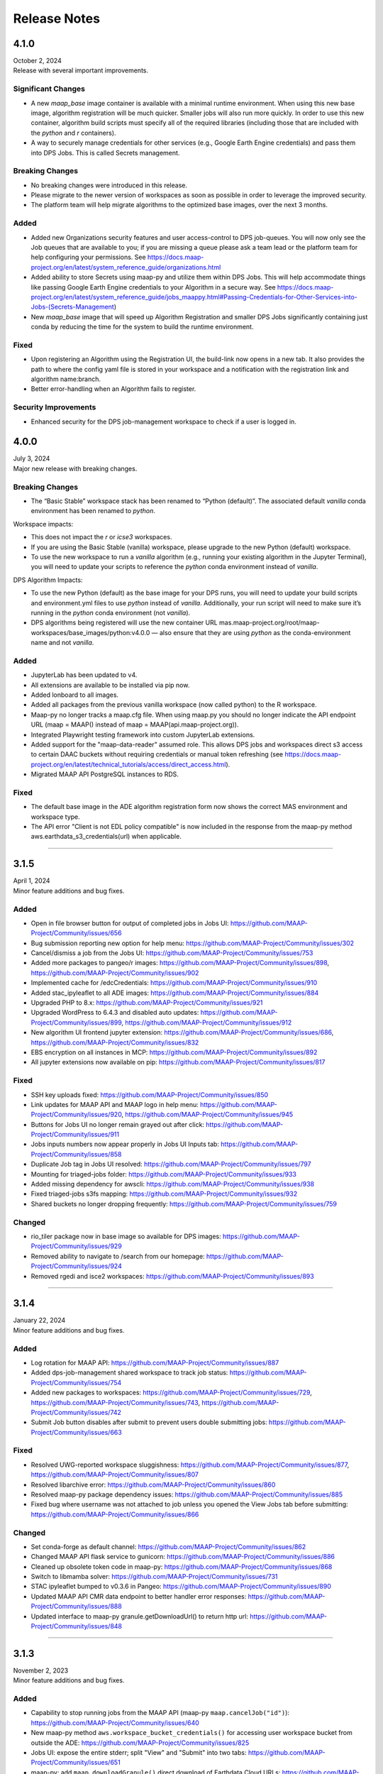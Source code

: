 Release Notes
=======================================

-------------------------------------------------------------
4.1.0
-------------------------------------------------------------
| October 2, 2024
| Release with several important improvements.

Significant Changes
^^^^^^^^^^^^^^^^^^^
* A new `maap_base` image container is available with a minimal runtime environment. When using this new base image, algorithm registration will be much quicker. Smaller jobs will also run more quickly. In order to use this new container, algorithm build scripts must specify all of the required libraries (including those that are included with the `python` and `r` containers).
* A way to securely manage credentials for other services (e.g., Google Earth Engine credentials) and pass them into DPS Jobs. This is called Secrets management.

Breaking Changes
^^^^^^^^^^^^^^^^^^^
* No breaking changes were introduced in this release.
* Please migrate to the newer version of workspaces as soon as possible in order to leverage the improved security.
* The platform team will help migrate algorithms to the optimized base images, over the next 3 months.

Added
^^^^^^^^^^^^^^^^^^^
* Added new Organizations security features and user access-control to DPS job-queues. You will now only see the Job queues that are available to you; if you are missing a queue please ask a team lead or the platform team for help configuring your permissions. See https://docs.maap-project.org/en/latest/system_reference_guide/organizations.html
* Added ability to store Secrets using maap-py and utilize them within DPS Jobs. This will help accommodate things like passing Google Earth Engine credentials to your Algorithm in a secure way. See https://docs.maap-project.org/en/latest/system_reference_guide/jobs_maappy.html#Passing-Credentials-for-Other-Services-into-Jobs-(Secrets-Management)
* New `maap_base` image that will speed up Algorithm Registration and smaller DPS Jobs significantly containing just conda by reducing the time for the system to build the runtime environment.

Fixed
^^^^^^^^^^^^^^^^^^^
* Upon registering an Algorithm using the Registration UI, the build-link now opens in a new tab. It also provides the path to where the config yaml file is stored in your workspace and a notification with the registration link and algorithm name:branch.
* Better error-handling when an Algorithm fails to register.

Security Improvements
^^^^^^^^^^^^^^^^^^^^^
* Enhanced security for the DPS job-management workspace to check if a user is logged in.



-------------------------------------------------------------
4.0.0
-------------------------------------------------------------
| July 3, 2024
| Major new release with breaking changes.

Breaking Changes
^^^^^^^^^^^^^^^^^
* The “Basic Stable” workspace stack has been renamed to “Python (default)”. The associated default `vanilla` conda environment has been renamed to `python`.

Workspace impacts:

* This does not impact the `r` or `icse3` workspaces.
* If you are using the Basic Stable (vanilla) workspace, please upgrade to the new Python (default) workspace. 
* To use the new workspace to run a `vanilla` algorithm (e.g., running your existing algorithm in the Jupyter Terminal), you will need to update your scripts to reference the `python` conda environment instead of `vanilla`.

DPS Algorithm Impacts:

* To use the new Python (default) as the base image for your DPS runs, you will need to update your build scripts and environment.yml files to use `python` instead of `vanilla`. Additionally, your run script will need to make sure it’s running in the `python` conda environment (not `vanilla`). 
* DPS algorithms being registered will use the new container URL mas.maap-project.org/root/maap-workspaces/base_images/python:v4.0.0 — also ensure that they are using `python` as the conda-environment name and not `vanilla`.

Added
^^^^^^^^^^^^
* JupyterLab has been updated to v4.
* All extensions are available to be installed via pip now.
* Added lonboard to all images.
* Added all packages from the previous vanilla workspace (now called python) to the R workspace.
* Maap-py no longer tracks a maap.cfg file. When using maap.py you should no longer indicate the API endpoint URL (maap = MAAP() instead of maap = MAAP(api.maap-project.org)).
* Integrated Playwright testing framework into custom JupyterLab extensions.
* Added support for the "maap-data-reader" assumed role. This allows DPS jobs and workspaces direct s3 access to certain DAAC buckets without requiring credentials or manual token refreshing (see https://docs.maap-project.org/en/latest/technical_tutorials/access/direct_access.html).
* Migrated MAAP API PostgreSQL instances to RDS.

Fixed
^^^^^^^^^^^^
* The default base image in the ADE algorithm registration form now shows the correct MAS environment and workspace type.
* The API error "Client is not EDL policy compatible" is now included in the response from the maap-py method aws.earthdata_s3_credentials(url) when applicable.

------

-------------------------------------------------------------
3.1.5
-------------------------------------------------------------
| April 1, 2024
| Minor feature additions and bug fixes.

Added
^^^^^^^^^^^^
* Open in file browser button for output of completed jobs in Jobs UI: https://github.com/MAAP-Project/Community/issues/656
* Bug submission reporting new option for help menu: https://github.com/MAAP-Project/Community/issues/302
* Cancel/dismiss a job from the Jobs UI: https://github.com/MAAP-Project/Community/issues/753
* Added more packages to pangeo/r images: https://github.com/MAAP-Project/Community/issues/898, https://github.com/MAAP-Project/Community/issues/902
* Implemented cache for /edcCredentials: https://github.com/MAAP-Project/Community/issues/910
* Added stac_ipyleaflet to all ADE images: https://github.com/MAAP-Project/Community/issues/884
* Upgraded PHP to 8.x: https://github.com/MAAP-Project/Community/issues/921
* Upgraded WordPress to 6.4.3 and disabled auto updates: https://github.com/MAAP-Project/Community/issues/899, https://github.com/MAAP-Project/Community/issues/912
* New algorithm UI frontend jupyter extension: https://github.com/MAAP-Project/Community/issues/686, https://github.com/MAAP-Project/Community/issues/832
* EBS encryption on all instances in MCP: https://github.com/MAAP-Project/Community/issues/892
* All jupyter extensions now available on pip: https://github.com/MAAP-Project/Community/issues/817

Fixed
^^^^^^^^^^^^
* SSH key uploads fixed: https://github.com/MAAP-Project/Community/issues/850
* Link updates for MAAP API and MAAP logo in help menu: https://github.com/MAAP-Project/Community/issues/920, https://github.com/MAAP-Project/Community/issues/945
* Buttons for Jobs UI no longer remain grayed out after click: https://github.com/MAAP-Project/Community/issues/911
* Jobs inputs numbers now appear properly in Jobs UI Inputs tab: https://github.com/MAAP-Project/Community/issues/858
* Duplicate Job tag in Jobs UI resolved: https://github.com/MAAP-Project/Community/issues/797 
* Mounting for triaged-jobs folder: https://github.com/MAAP-Project/Community/issues/933
* Added missing dependency for awscli: https://github.com/MAAP-Project/Community/issues/938
* Fixed triaged-jobs s3fs mapping: https://github.com/MAAP-Project/Community/issues/932
* Shared buckets no longer dropping frequently: https://github.com/MAAP-Project/Community/issues/759

Changed
^^^^^^^^^^^^
* rio_tiler package now in base image so available for DPS images: https://github.com/MAAP-Project/Community/issues/929
* Removed ability to navigate to /search from our homepage: https://github.com/MAAP-Project/Community/issues/924
* Removed rgedi and isce2 workspaces: https://github.com/MAAP-Project/Community/issues/893

------

-------------------------------------------------------------
3.1.4
-------------------------------------------------------------
| January 22, 2024
| Minor feature additions and bug fixes.


Added
^^^^^^^^^^^^
* Log rotation for MAAP API: https://github.com/MAAP-Project/Community/issues/887
* Added dps-job-management shared workspace to track job status: https://github.com/MAAP-Project/Community/issues/754
* Added new packages to workspaces: https://github.com/MAAP-Project/Community/issues/729, https://github.com/MAAP-Project/Community/issues/743, https://github.com/MAAP-Project/Community/issues/742
* Submit Job button disables after submit to prevent users double submitting jobs: https://github.com/MAAP-Project/Community/issues/663

Fixed
^^^^^^^^^^^^
* Resolved UWG-reported workspace sluggishness: https://github.com/MAAP-Project/Community/issues/877, https://github.com/MAAP-Project/Community/issues/807
* Resolved libarchive error: https://github.com/MAAP-Project/Community/issues/860
* Resolved maap-py package dependency issues: https://github.com/MAAP-Project/Community/issues/885
* Fixed bug where username was not attached to job unless you opened the View Jobs tab before submitting: https://github.com/MAAP-Project/Community/issues/866

Changed
^^^^^^^^^^^^
* Set conda-forge as default channel: https://github.com/MAAP-Project/Community/issues/862
* Changed MAAP API flask service to gunicorn: https://github.com/MAAP-Project/Community/issues/886
* Cleaned up obsolete token code in maap-py: https://github.com/MAAP-Project/Community/issues/868
* Switch to libmamba solver: https://github.com/MAAP-Project/Community/issues/731
* STAC ipyleaflet bumped to v0.3.6 in Pangeo: https://github.com/MAAP-Project/Community/issues/890
* Updated MAAP API CMR data endpoint to better handler error responses: https://github.com/MAAP-Project/Community/issues/888
* Updated interface to maap-py granule.getDownloadUrl() to return http url: https://github.com/MAAP-Project/Community/issues/848

------

-------------------------------------------------------------
3.1.3
-------------------------------------------------------------
| November 2, 2023
| Minor feature additions and bug fixes.


Added
^^^^^^^^^^^^
* Capability to stop running jobs from the MAAP API (maap-py ``maap.cancelJob("id")``): https://github.com/MAAP-Project/Community/issues/640
* New maap-py method ``aws.workspace_bucket_credentials()`` for accessing user workspace bucket from outside the ADE: https://github.com/MAAP-Project/Community/issues/825
* Jobs UI: expose the entire stderr; split "View" and "Submit" into two tabs: https://github.com/MAAP-Project/Community/issues/651
* maap-py: add ``maap.downloadGranule()`` direct download of Earthdata Cloud URLs: https://github.com/MAAP-Project/Community/issues/515
* Add 'listContainer' support to MAAP API and maap-py: https://github.com/MAAP-Project/Community/issues/818

Fixed
^^^^^^^^^^^^
* Removed 5-second delay when submitting jobs to DPS: https://github.com/MAAP-Project/Community/issues/762
* ADE menu cleanup: updated menu items for jobs/algorithms and persistence of extensions on page refresh: https://github.com/MAAP-Project/Community/issues/833

Changed
^^^^^^^^^^^^
* Sort/filtering enhancements in the ADE Jobs UI: https://github.com/MAAP-Project/Community/issues/649
* Copy submit job code with formatting when using Submit Job UI: https://github.com/MAAP-Project/Community/issues/791
* Alphabetize the list of algorithms available in the job submission ui: https://github.com/MAAP-Project/Community/issues/829

Removed
^^^^^^^^^^^^
* Archived shared documents from the MAAP portal along with Memphis WordPress Plugin: https://github.com/MAAP-Project/Community/issues/821

------

-------------------------------------------------------------
3.1.1
-------------------------------------------------------------
| October 4, 2023
| Minor feature additions and bug fixes.


Added
^^^^^^^^^^^^
* DPS authentication support--jobs can now access secure API endpoints such as aws.earthdata_s3_credentials: https://github.com/MAAP-Project/Community/issues/717
* Added memory extension in the footer bar of Jupyter workspaces indicating memory usage within a notebook: https://github.com/MAAP-Project/Community/issues/749

Fixed
^^^^^^^^^^^^
* Presigned url bug fix for missing output when generated s3 urls: https://github.com/MAAP-Project/Community/issues/758
* Fixed maap-py.deleteAlgorithm() 404 error: https://github.com/MAAP-Project/Community/issues/814

Changed
^^^^^^^^^^^^
* Updated stac_ipyleaflet to 0.3.5 for Pangeo.
* Updated MAAP help tour: https://github.com/MAAP-Project/Community/issues/618
* Migrated DPS instances to OL8: https://github.com/MAAP-Project/Community/issues/739

Removed
^^^^^^^^^^^^
* isce2 workspaces are now deprecated.

------

-------------------------------------------------------------
3.1.0
-------------------------------------------------------------
| August 4, 2023
| Hotfix to handle bugs that make working in the “new” ops ADE difficult


Added
^^^^^^^^^^^^
* Added more capacity to the new ADE cluster to support more concurrent users.

Fixed
^^^^^^^^^^^^
* Error with cursor jumping around in Jupyter & Opening blank notebook error (disable Jupyter collaboration feature): https://github.com/MAAP-Project/Community/issues/735 
* Nested eclipse che menu error: https://github.com/MAAP-Project/Community/issues/733 (PR: https://github.com/MAAP-Project/maap-workspaces/pull/47)
* Add Show/Hide Che sidebar extension: https://github.com/MAAP-Project/Community/issues/692 
* DPS notifications bug: https://github.com/MAAP-Project/Community/issues/778 
* Maap libs extension can now show notifications: https://github.com/MAAP-Project/Community/issues/780 
* Api_server now present in MAAP() instance (changing use of maapsec): https://github.com/MAAP-Project/Community/issues/781 
* Open SSL fix: https://github.com/MAAP-Project/Community/issues/737 
* Update Jupyter server to include API endpoints: https://github.com/MAAP-Project/Community/issues/685 

Changed
^^^^^^^^^^^^
Removed
^^^^^^^^^^^^
* Remove ipycmc from default MAAP icon upper left of notebooks: https://github.com/MAAP-Project/Community/issues/779 
